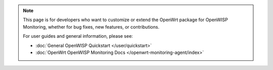 .. note::

    This page is for developers who want to customize or extend the
    OpenWrt package for OpenWISP Monitoring, whether for bug fixes, new
    features, or contributions.

    For user guides and general information, please see:

    - :doc:`General OpenWISP Quickstart </user/quickstart>`
    - :doc:`OpenWrt OpenWISP Monitoring Docs
      </openwrt-monitoring-agent/index>`
